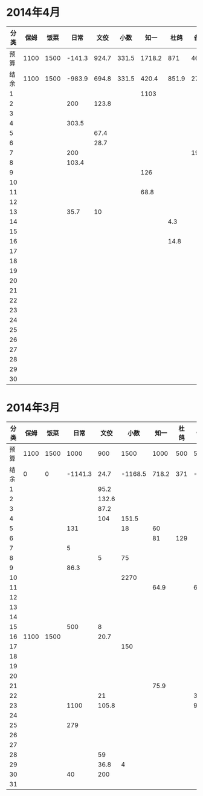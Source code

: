 * 2014年4月
| 分类 | 保姆 | 饭菜 |   日常 |  文佼 |  小数 |   知一 |  杜鸽 |  备用 |
|------+------+------+--------+-------+-------+--------+-------+-------|
| 预算 | 1100 | 1500 | -141.3 | 924.7 | 331.5 | 1718.2 |   871 | 466.1 |
| 结余 | 1100 | 1500 | -983.9 | 694.8 | 331.5 |  420.4 | 851.9 | 273.7 |
|    1 |      |      |        |       |       |   1103 |       |       |
|    2 |      |      |    200 | 123.8 |       |        |       |       |
|    3 |      |      |        |       |       |        |       |       |
|    4 |      |      |  303.5 |       |       |        |       |       |
|    5 |      |      |        |  67.4 |       |        |       |       |
|    6 |      |      |        |  28.7 |       |        |       |       |
|    7 |      |      |    200 |       |       |        |       | 192.4 |
|    8 |      |      |  103.4 |       |       |        |       |       |
|    9 |      |      |        |       |       |    126 |       |       |
|   10 |      |      |        |       |       |        |       |       |
|   11 |      |      |        |       |       |   68.8 |       |       |
|   12 |      |      |        |       |       |        |       |       |
|   13 |      |      |   35.7 |    10 |       |        |       |       |
|   14 |      |      |        |       |       |        |   4.3 |       |
|   15 |      |      |        |       |       |        |       |       |
|   16 |      |      |        |       |       |        |  14.8 |       |
|   17 |      |      |        |       |       |        |       |       |
|   18 |      |      |        |       |       |        |       |       |
|   19 |      |      |        |       |       |        |       |       |
|   20 |      |      |        |       |       |        |       |       |
|   21 |      |      |        |       |       |        |       |       |
|   22 |      |      |        |       |       |        |       |       |
|   23 |      |      |        |       |       |        |       |       |
|   24 |      |      |        |       |       |        |       |       |
|   25 |      |      |        |       |       |        |       |       |
|   26 |      |      |        |       |       |        |       |       |
|   27 |      |      |        |       |       |        |       |       |
|   28 |      |      |        |       |       |        |       |       |
|   29 |      |      |        |       |       |        |       |       |
|   30 |      |      |        |       |       |        |       |       |
#+TBLFM: @3$2..@3$9=@2-vsum(@4..@33)

* 2014年3月
| 分类 | 保姆 | 饭菜 |    日常 |  文佼 |    小数 |  知一 | 杜鸽 |  备用 |
|------+------+------+---------+-------+---------+-------+------+-------|
| 预算 | 1100 | 1500 |    1000 |   900 |    1500 |  1000 |  500 |   500 |
| 结余 |    0 |    0 | -1141.3 |  24.7 | -1168.5 | 718.2 |  371 | -33.9 |
|    1 |      |      |         |  95.2 |         |       |      |       |
|    2 |      |      |         | 132.6 |         |       |      |       |
|    3 |      |      |         |  87.2 |         |       |      |       |
|    4 |      |      |         |   104 |   151.5 |       |      |       |
|    5 |      |      |     131 |       |      18 |    60 |      |       |
|    6 |      |      |         |       |         |    81 |  129 |       |
|    7 |      |      |       5 |       |         |       |      |       |
|    8 |      |      |         |     5 |      75 |       |      |       |
|    9 |      |      |    86.3 |       |         |       |      |       |
|   10 |      |      |         |       |    2270 |       |      |       |
|   11 |      |      |         |       |         |  64.9 |      |    60 |
|   12 |      |      |         |       |         |       |      |       |
|   13 |      |      |         |       |         |       |      |       |
|   14 |      |      |         |       |         |       |      |       |
|   15 |      |      |     500 |     8 |         |       |      |       |
|   16 | 1100 | 1500 |         |  20.7 |         |       |      |       |
|   17 |      |      |         |       |     150 |       |      |       |
|   18 |      |      |         |       |         |       |      |       |
|   19 |      |      |         |       |         |       |      |       |
|   20 |      |      |         |       |         |       |      |       |
|   21 |      |      |         |       |         |  75.9 |      |       |
|   22 |      |      |         |    21 |         |       |      |   381 |
|   23 |      |      |    1100 | 105.8 |         |       |      |  92.9 |
|   24 |      |      |         |       |         |       |      |       |
|   25 |      |      |     279 |       |         |       |      |       |
|   26 |      |      |         |       |         |       |      |       |
|   27 |      |      |         |       |         |       |      |       |
|   28 |      |      |         |    59 |         |       |      |       |
|   29 |      |      |         |  36.8 |       4 |       |      |       |
|   30 |      |      |      40 |   200 |         |       |      |       |
|   31 |      |      |         |       |         |       |      |       |
#+TBLFM: @3$2..@3$9=@2-vsum(@4..@34)
